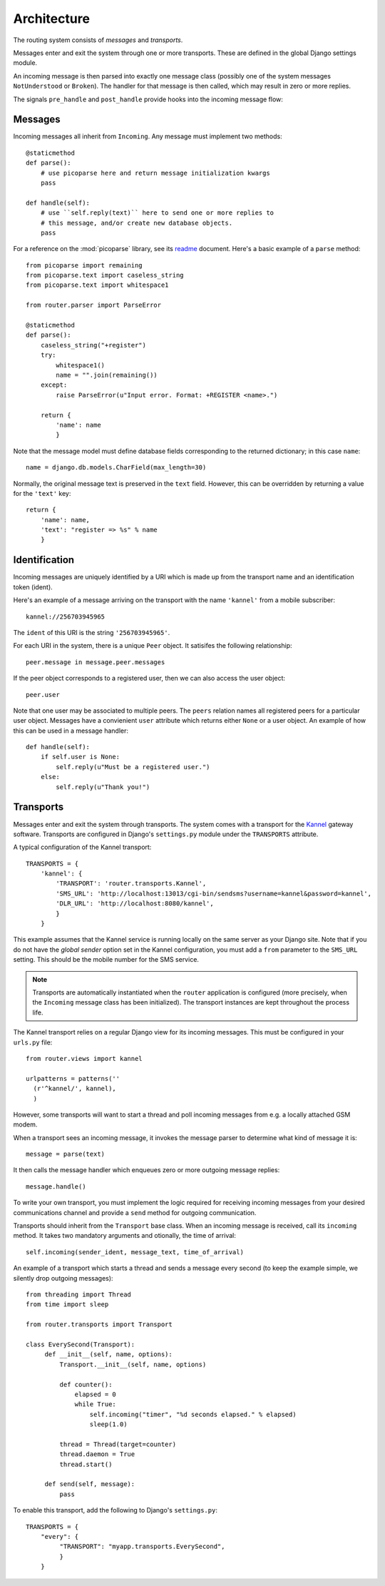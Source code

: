Architecture
============

The routing system consists of *messages* and *transports*.

Messages enter and exit the system through one or more
transports. These are defined in the global Django settings module.

An incoming message is then parsed into exactly one message class
(possibly one of the system messages ``NotUnderstood`` or
``Broken``). The handler for that message is then called, which may
result in zero or more replies.

The signals ``pre_handle`` and ``post_handle`` provide hooks into the
incoming message flow:

.. function:: router.transports.pre_handle

   Called immediately *before* a message is handled (but after it's been saved).

.. function:: router.transports.post_handle

   Called immediately *after* a message was handled (even if an exception was raised).

Messages
--------

Incoming messages all inherit from ``Incoming``. Any message must
implement two methods::

  @staticmethod
  def parse():
      # use picoparse here and return message initialization kwargs
      pass

  def handle(self):
      # use ``self.reply(text)`` here to send one or more replies to
      # this message, and/or create new database objects.
      pass

For a reference on the :mod:`picoparse` library, see its `readme
<http://github.com/brehaut/picoparse/blob/master/README.markdown>`_
document. Here's a basic example of a ``parse`` method::

  from picoparse import remaining
  from picoparse.text import caseless_string
  from picoparse.text import whitespace1

  from router.parser import ParseError

  @staticmethod
  def parse():
      caseless_string("+register")
      try:
          whitespace1()
          name = "".join(remaining())
      except:
          raise ParseError(u"Input error. Format: +REGISTER <name>.")

      return {
          'name': name
          }

Note that the message model must define database fields corresponding
to the returned dictionary; in this case ``name``::

  name = django.db.models.CharField(max_length=30)

Normally, the original message text is preserved in the ``text``
field. However, this can be overridden by returning a value for the
``'text'`` key::

  return {
      'name': name,
      'text': "register => %s" % name
      }

Identification
--------------

Incoming messages are uniquely identified by a URI which is made up
from the transport name and an identification token (ident).

Here's an example of a message arriving on the transport with the name
``'kannel'`` from a mobile subscriber::

  kannel://256703945965

The ``ident`` of this URI is the string ``'256703945965'``.

For each URI in the system, there is a unique ``Peer`` object. It
satisifes the following relationship::

  peer.message in message.peer.messages

If the peer object corresponds to a registered user, then we can also
access the user object::

  peer.user

Note that one user may be associated to multiple peers. The ``peers``
relation names all registered peers for a particular user
object. Messages have a convienient ``user`` attribute which returns
either ``None`` or a user object. An example of how this can be used
in a message handler::

  def handle(self):
      if self.user is None:
          self.reply(u"Must be a registered user.")
      else:
          self.reply(u"Thank you!")

Transports
----------

Messages enter and exit the system through transports. The system
comes with a transport for the `Kannel <http://www.kannel.org>`_
gateway software. Transports are configured in Django's
``settings.py`` module under the ``TRANSPORTS`` attribute.

A typical configuration of the Kannel transport::

  TRANSPORTS = {
      'kannel': {
          'TRANSPORT': 'router.transports.Kannel',
          'SMS_URL': 'http://localhost:13013/cgi-bin/sendsms?username=kannel&password=kannel',
          'DLR_URL': 'http://localhost:8080/kannel',
          }
      }

This example assumes that the Kannel service is running locally on the
same server as your Django site. Note that if you do not have the
*global sender* option set in the Kannel configuration, you must add a
``from`` parameter to the ``SMS_URL`` setting. This should be the
mobile number for the SMS service.

.. note:: Transports are automatically instantiated when the ``router`` application is configured (more precisely, when the ``Incoming`` message class has been initialized). The transport instances are kept throughout the process life.

The Kannel transport relies on a regular Django view for its incoming
messages. This must be configured in your ``urls.py`` file::

  from router.views import kannel

  urlpatterns = patterns(''
    (r'^kannel/', kannel),
    )

However, some transports will want to start a thread and poll incoming
messages from e.g. a locally attached GSM modem.

When a transport sees an incoming message, it invokes the message
parser to determine what kind of message it is::

  message = parse(text)

It then calls the message handler which enqueues zero or more outgoing
message replies::

  message.handle()

To write your own transport, you must implement the logic required for
receiving incoming messages from your desired communications channel
and provide a ``send`` method for outgoing communication.

Transports should inherit from the ``Transport`` base class. When an
incoming message is received, call its ``incoming`` method. It takes
two mandatory arguments and otionally, the time of arrival::

  self.incoming(sender_ident, message_text, time_of_arrival)

An example of a transport which starts a thread and sends a message
every second (to keep the example simple, we silently drop outgoing
messages)::

  from threading import Thread
  from time import sleep

  from router.transports import Transport

  class EverySecond(Transport):
       def __init__(self, name, options):
           Transport.__init__(self, name, options)

           def counter():
               elapsed = 0
               while True:
                   self.incoming("timer", "%d seconds elapsed." % elapsed)
                   sleep(1.0)

           thread = Thread(target=counter)
           thread.daemon = True
           thread.start()

       def send(self, message):
           pass

To enable this transport, add the following to Django's ``settings.py``::

  TRANSPORTS = {
      "every": {
           "TRANSPORT": "myapp.transports.EverySecond",
           }
      }
